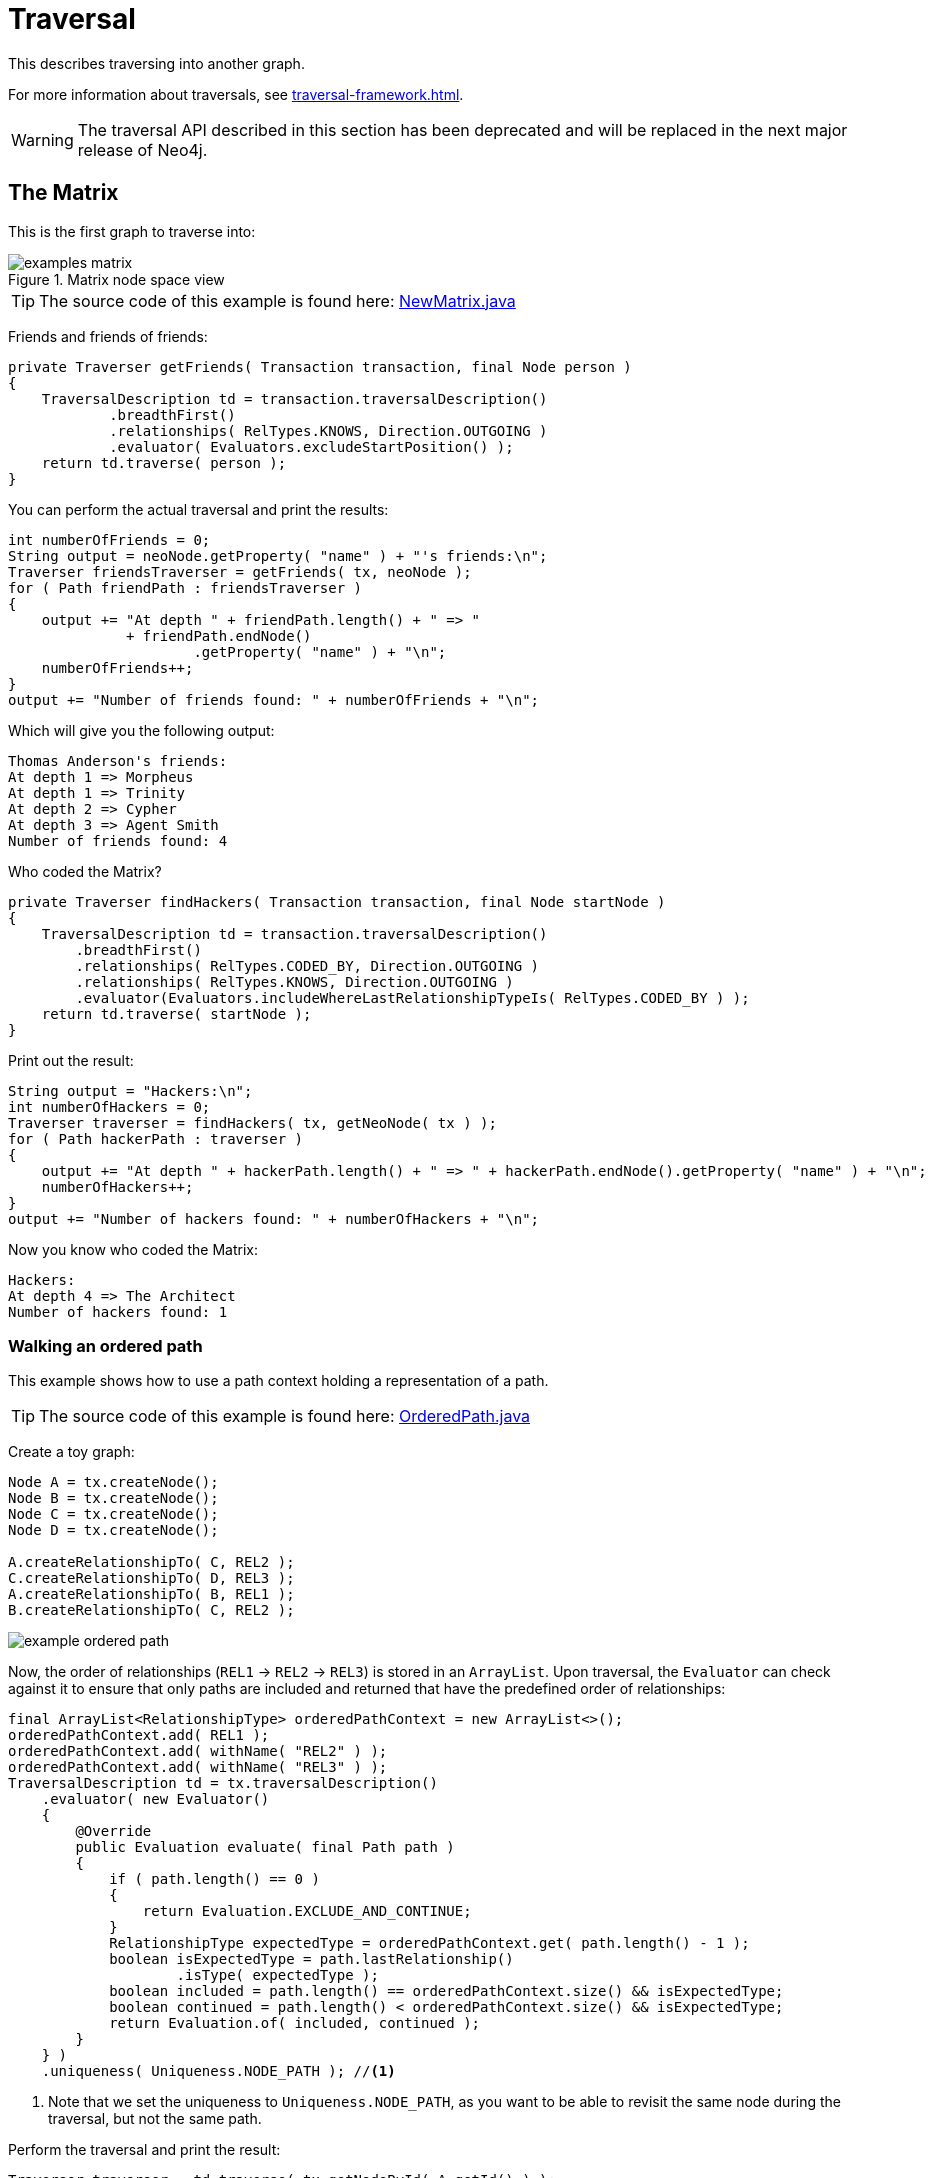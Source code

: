 :description: The traversal API.


[role=deprecated]
[[java-embedded-traversal]]
= Traversal

This describes traversing into another graph.

For more information about traversals, see xref:traversal-framework.adoc[].

[WARNING]
====
The traversal API described in this section has been deprecated and will be replaced in the next major release of Neo4j.
====


== The Matrix

This is the first graph to traverse into:

image::examples-matrix.svg[title="Matrix node space view"]

[TIP]
====
The source code of this example is found here:
link:https://github.com/neo4j/neo4j-documentation/blob/{neo4j-version}/embedded-examples/src/main/java/org/neo4j/examples/NewMatrix.java[NewMatrix.java]
====

Friends and friends of friends:

//https://github.com/neo4j/neo4j-documentation/blob/dev/embedded-examples/src/main/java/org/neo4j/examples/NewMatrix.java
//NewMatrix.java[tag=get-friends]

[source, java]
----
private Traverser getFriends( Transaction transaction, final Node person )
{
    TraversalDescription td = transaction.traversalDescription()
            .breadthFirst()
            .relationships( RelTypes.KNOWS, Direction.OUTGOING )
            .evaluator( Evaluators.excludeStartPosition() );
    return td.traverse( person );
}
----

You can perform the actual traversal and print the results:

//https://github.com/neo4j/neo4j-documentation/blob/dev/embedded-examples/src/main/java/org/neo4j/examples/NewMatrix.java
//NewMatrix.java[tag=friends-usage]

[source, java]
----
int numberOfFriends = 0;
String output = neoNode.getProperty( "name" ) + "'s friends:\n";
Traverser friendsTraverser = getFriends( tx, neoNode );
for ( Path friendPath : friendsTraverser )
{
    output += "At depth " + friendPath.length() + " => "
              + friendPath.endNode()
                      .getProperty( "name" ) + "\n";
    numberOfFriends++;
}
output += "Number of friends found: " + numberOfFriends + "\n";
----

Which will give you the following output:

[source, output, role="noheader"]
----
Thomas Anderson's friends:
At depth 1 => Morpheus
At depth 1 => Trinity
At depth 2 => Cypher
At depth 3 => Agent Smith
Number of friends found: 4
----

Who coded the Matrix?

//https://github.com/neo4j/neo4j-documentation/blob/dev/embedded-examples/src/main/java/org/neo4j/examples/NewMatrix.java
//NewMatrix.java[tag=find-hackers]

[source, java]
----
private Traverser findHackers( Transaction transaction, final Node startNode )
{
    TraversalDescription td = transaction.traversalDescription()
        .breadthFirst()
        .relationships( RelTypes.CODED_BY, Direction.OUTGOING )
        .relationships( RelTypes.KNOWS, Direction.OUTGOING )
        .evaluator(Evaluators.includeWhereLastRelationshipTypeIs( RelTypes.CODED_BY ) );
    return td.traverse( startNode );
}
----

Print out the result:

//https://github.com/neo4j/neo4j-documentation/blob/dev/embedded-examples/src/main/java/org/neo4j/examples/NewMatrix.java
//NewMatrix.java[tag=find--hackers-usage]

[source, java]
----
String output = "Hackers:\n";
int numberOfHackers = 0;
Traverser traverser = findHackers( tx, getNeoNode( tx ) );
for ( Path hackerPath : traverser )
{
    output += "At depth " + hackerPath.length() + " => " + hackerPath.endNode().getProperty( "name" ) + "\n";
    numberOfHackers++;
}
output += "Number of hackers found: " + numberOfHackers + "\n";
----

Now you know who coded the Matrix:

[source, output, role="noheader"]
----
Hackers:
At depth 4 => The Architect
Number of hackers found: 1
----


=== Walking an ordered path

This example shows how to use a path context holding a representation of a path.

[TIP]
====
The source code of this example is found here:
link:https://github.com/neo4j/neo4j-documentation/blob/{neo4j-version}/embedded-examples/src/main/java/org/neo4j/examples/orderedpath/OrderedPath.java[OrderedPath.java]
====

Create a toy graph:

//https://github.com/neo4j/neo4j-documentation/blob/dev/embedded-examples/src/main/java/org/neo4j/examples/orderedpath/OrderedPath.java
//OrderedPath.java[tag=createGraph]

[source, java]
----
Node A = tx.createNode();
Node B = tx.createNode();
Node C = tx.createNode();
Node D = tx.createNode();

A.createRelationshipTo( C, REL2 );
C.createRelationshipTo( D, REL3 );
A.createRelationshipTo( B, REL1 );
B.createRelationshipTo( C, REL2 );
----

image::example-ordered-path.svg[role="middle"]

Now, the order of relationships (`REL1` -> `REL2` -> `REL3`) is stored in an `ArrayList`.
Upon traversal, the `Evaluator` can check against it to ensure that only paths are included and returned that have the predefined order of relationships:

//https://github.com/neo4j/neo4j-documentation/blob/dev/embedded-examples/src/main/java/org/neo4j/examples/orderedpath/OrderedPath.java
//OrderedPath.java[tag=walkOrderedPath]

[source, java]
----
final ArrayList<RelationshipType> orderedPathContext = new ArrayList<>();
orderedPathContext.add( REL1 );
orderedPathContext.add( withName( "REL2" ) );
orderedPathContext.add( withName( "REL3" ) );
TraversalDescription td = tx.traversalDescription()
    .evaluator( new Evaluator()
    {
        @Override
        public Evaluation evaluate( final Path path )
        {
            if ( path.length() == 0 )
            {
                return Evaluation.EXCLUDE_AND_CONTINUE;
            }
            RelationshipType expectedType = orderedPathContext.get( path.length() - 1 );
            boolean isExpectedType = path.lastRelationship()
                    .isType( expectedType );
            boolean included = path.length() == orderedPathContext.size() && isExpectedType;
            boolean continued = path.length() < orderedPathContext.size() && isExpectedType;
            return Evaluation.of( included, continued );
        }
    } )
    .uniqueness( Uniqueness.NODE_PATH ); //<1>
----

<1> Note that we set the uniqueness to `Uniqueness.NODE_PATH`, as you want to be able to revisit the same node during the traversal, but not the same path.

Perform the traversal and print the result:

//https://github.com/neo4j/neo4j-documentation/blob/dev/embedded-examples/src/main/java/org/neo4j/examples/orderedpath/OrderedPath.java
//OrderedPath.java[tag=printPath]

[source, java]
----
Traverser traverser = td.traverse( tx.getNodeById( A.getId() ) );
PathPrinter pathPrinter = new PathPrinter( "name" );
for ( Path path : traverser )
{
    output += Paths.pathToString( path, pathPrinter );
}
----

Which will output:

[source, output, role="noheader"]
----
(A)--[REL1]-->(B)--[REL2]-->(C)--[REL3]-->(D)
----

In this case, a customized class is used to format the path output.
This is how it is done:

//https://github.com/neo4j/neo4j-documentation/blob/dev/embedded-examples/src/main/java/org/neo4j/examples/orderedpath/OrderedPath.java
//OrderedPath.java[tag=pathPrinter]

[source, java]
----
static class PathPrinter implements Paths.PathDescriptor<Path>
{
    private final String nodePropertyKey;

    public PathPrinter( String nodePropertyKey )
    {
        this.nodePropertyKey = nodePropertyKey;
    }

    @Override
    public String nodeRepresentation( Path path, Node node )
    {
        return "(" + node.getProperty( nodePropertyKey, "" ) + ")";
    }

    @Override
    public String relationshipRepresentation( Path path, Node from, Relationship relationship )
    {
        String prefix = "--", suffix = "--";
        if ( from.equals( relationship.getEndNode() ) )
        {
            prefix = "<--";
        }
        else
        {
            suffix = "-->";
        }
        return prefix + "[" + relationship.getType().name() + "]" + suffix;
    }
}
----


[[examples-uniqueness-of-paths-in-traversals]]
== Uniqueness of Paths in traversals
 
This example is demonstrating the use of node uniqueness.
Below an imaginary domain graph with Principals that own pets that are descendant to other pets.
 
.Descendants example graph
image:uniqueness-of-paths-in-traversals-graph.svg[role="middle"]
 
In order to return all descendants of `Pet0` which have the relation `owns` to `Principal1` (`Pet1` and `Pet3`),
the Uniqueness of the traversal needs to be set to `NODE_PATH` rather than the default `NODE_GLOBAL`.
This way nodes can be traversed more that once, and paths that have different nodes but can have some nodes in common (like the start and end node) can be returned.

//https://github.com/neo4j/neo4j-documentation/blob/dev/embedded-examples/src/test/java/org/neo4j/examples/UniquenessOfPathsDocTest.java
//UniquenessOfPathsDocTest.java[tag=traverser]

[source, java]
----
Node dataTarget = data.get().get( "Principal1" );
String output = "";
int count = 0;
try ( Transaction transaction = graphdb().beginTx() )
{
    start = transaction.getNodeById( start.getId() );
    final Node target = transaction.getNodeById( dataTarget.getId() );
    TraversalDescription td = transaction.traversalDescription()
            .uniqueness( Uniqueness.NODE_PATH )
            .evaluator( new Evaluator()
    {
        @Override
        public Evaluation evaluate( Path path )
        {
            boolean endNodeIsTarget = path.endNode().equals( target );
            return Evaluation.of( endNodeIsTarget, !endNodeIsTarget );
        }
    } );

    Traverser results = td.traverse( start );
}
----

This will return the following paths:
 
[source, output, role="noheader"]
----
(2)-[descendant,2]->(0)<-[owns,5]-(1)
(2)-[descendant,0]->(5)<-[owns,3]-(1)
----

In the default `path.toString()` implementation, `(1)--[knows,2]-->(4)` denotes a node with `ID=1` having a relationship with `ID=2` or type `knows` to a node with `ID=4`.

Let's create a new `TraversalDescription` from the old one, having `NODE_GLOBAL` uniqueness to see the difference.

[TIP]
====
The `TraversalDescription` object is immutable, so we have to use the new instance returned with the new uniqueness setting.
====

//https://github.com/neo4j/neo4j-documentation/blob/dev/embedded-examples/src/test/java/org/neo4j/examples/UniquenessOfPathsDocTest.java
//UniquenessOfPathsDocTest.java[tag=traverseNodeGlobal]

[source, java]
----
TraversalDescription nodeGlobalTd = tx.traversalDescription().uniqueness( Uniqueness.NODE_PATH ).evaluator( new Evaluator()
{
    @Override
    public Evaluation evaluate( Path path )
    {
        boolean endNodeIsTarget = path.endNode().equals( target );
        return Evaluation.of( endNodeIsTarget, !endNodeIsTarget );
    }
} ).uniqueness( Uniqueness.NODE_GLOBAL );
Traverser results = nodeGlobalTd.traverse( start );
----

Now only one path is returned:

[source, output, role="noheader"]
----
(2)-[descendant,2]->(0)<-[owns,5]-(1)
----

